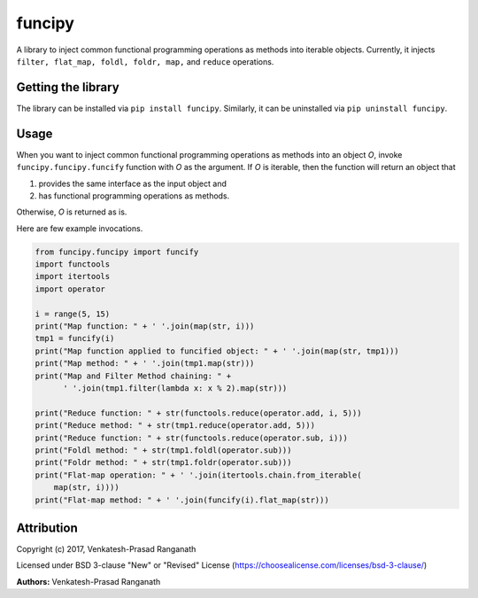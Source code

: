 funcipy
=======

A library to inject common functional programming operations as methods
into iterable objects. Currently, it injects
``filter, flat_map, foldl, foldr, map,`` and ``reduce`` operations.

Getting the library
-------------------

The library can be installed via ``pip install funcipy``. Similarly, it
can be uninstalled via ``pip uninstall funcipy``.

Usage
-----

When you want to inject common functional programming operations as
methods into an object *O*, invoke ``funcipy.funcipy.funcify`` function
with *O* as the argument. If *O* is iterable, then the function will
return an object that

1. provides the same interface as the input object and
2. has functional programming operations as methods.

Otherwise, *O* is returned as is.

Here are few example invocations.

.. code:: python

    from funcipy.funcipy import funcify
    import functools
    import itertools
    import operator

    i = range(5, 15)
    print("Map function: " + ' '.join(map(str, i)))
    tmp1 = funcify(i)
    print("Map function applied to funcified object: " + ' '.join(map(str, tmp1)))
    print("Map method: " + ' '.join(tmp1.map(str)))
    print("Map and Filter Method chaining: " +
          ' '.join(tmp1.filter(lambda x: x % 2).map(str)))

    print("Reduce function: " + str(functools.reduce(operator.add, i, 5)))
    print("Reduce method: " + str(tmp1.reduce(operator.add, 5)))
    print("Reduce function: " + str(functools.reduce(operator.sub, i)))
    print("Foldl method: " + str(tmp1.foldl(operator.sub)))
    print("Foldr method: " + str(tmp1.foldr(operator.sub)))
    print("Flat-map operation: " + ' '.join(itertools.chain.from_iterable(
        map(str, i))))
    print("Flat-map method: " + ' '.join(funcify(i).flat_map(str)))

Attribution
-----------

Copyright (c) 2017, Venkatesh-Prasad Ranganath

Licensed under BSD 3-clause "New" or "Revised" License
(https://choosealicense.com/licenses/bsd-3-clause/)

**Authors:** Venkatesh-Prasad Ranganath


